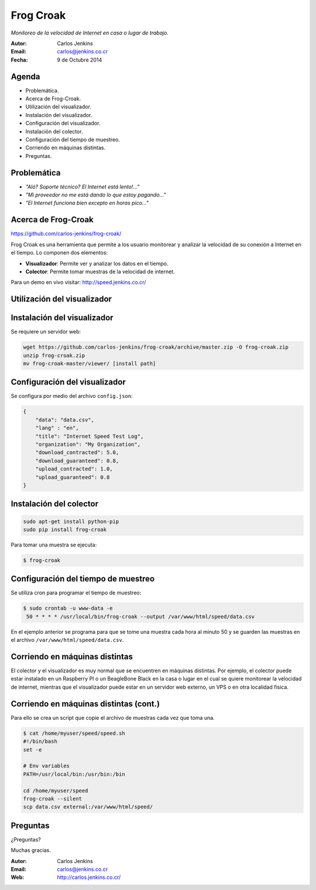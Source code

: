 ==========
Frog Croak
==========

*Monitoreo de la velocidad de Internet en casa o lugar de trabajo.*

:Autor: Carlos Jenkins
:Email: carlos@jenkins.co.cr
:Fecha: 9 de Octubre 2014


Agenda
======

- Problemática.
- Acerca de Frog-Croak.
- Utilización del visualizador.
- Instalación del visualizador.
- Configuración del visualizador.
- Instalación del colector.
- Configuración del tiempo de muestreo.
- Corriendo en máquinas distintas.
- Preguntas.


Problemática
============

- *"Aló? Soporte técnico? El Internet está lento!..."*
- *"Mi proveedor no me está dando lo que estoy pagando..."*
- *"El Internet funciona bien excepto en horas pico..."*


Acerca de Frog-Croak
====================

https://github.com/carlos-jenkins/frog-croak/

Frog Croak es una herramienta que permite a los usuario monitorear y analizar
la velocidad de su conexión a Internet en el tiempo. Lo componen dos elementos:

- **Visualizador**: Permite ver y analizar los datos en el tiempo.
- **Colector**: Permite tomar muestras de la velocidad de internet.

Para un demo en vivo visitar: http://speed.jenkins.co.cr/


Utilización del visualizador
============================




Instalación del visualizador
============================

Se requiere un servidor web:

.. code:: bash

   wget https://github.com/carlos-jenkins/frog-croak/archive/master.zip -O frog-croak.zip
   unzip frog-croak.zip
   mv frog-croak-master/viewer/ [install path]


Configuración del visualizador
==============================

Se configura por medio del archivo ``config.json``:

.. code:: json

    {
        "data": "data.csv",
        "lang" : "en",
        "title": "Internet Speed Test Log",
        "organization": "My Organization",
        "download_contracted": 5.0,
        "download_guaranteed": 0.8,
        "upload_contracted": 1.0,
        "upload_guaranteed": 0.8
    }


Instalación del colector
========================

.. code:: bash

   sudo apt-get install python-pip
   sudo pip install frog-croak

Para tomar una muestra se ejecuta:

.. code:: bash

   $ frog-croak


Configuración del tiempo de muestreo
====================================

Se utiliza cron para programar el tiempo de muestreo:

.. code:: bash

   $ sudo crontab -u www-data -e
    50 * * * * /usr/local/bin/frog-croak --output /var/www/html/speed/data.csv

En el ejemplo anterior se programa para que se tome una muestra cada hora al
minuto 50 y se guarden las muestras en el archivo
``/var/www/html/speed/data.csv``.


Corriendo en máquinas distintas
===============================

El colector y el visualizador es muy normal que se encuentren en máquinas
distintas. Por ejemplo, el colector puede estar instalado en un Raspberry PI
o un BeagleBone Black en la casa o lugar en el cual se quiere monitorear
la velocidad de internet, mientras que el visualizador puede estar en un
servidor web externo, un VPS o en otra localidad física.


Corriendo en máquinas distintas (cont.)
=======================================

Para ello se crea un script que copie el archivo de muestras cada vez que toma
una.

.. code:: bash

    $ cat /home/myuser/speed/speed.sh
    #!/bin/bash
    set -e

    # Env variables
    PATH=/usr/local/bin:/usr/bin:/bin

    cd /home/myuser/speed
    frog-croak --silent
    scp data.csv external:/var/www/html/speed/


Preguntas
=========

¿Preguntas?

Muchas gracias.

:Autor: Carlos Jenkins
:Email: carlos@jenkins.co.cr
:Web: http://carlos.jenkins.co.cr/
